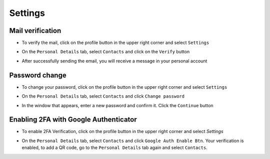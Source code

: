 
Settings
+++++++++

Mail verification
~~~~~~~~~~~~~~~~~~

* To verify the mail, click on the profile button in the upper right corner and select ``Settings``

.. image:: /images/ver2.jpg

* On the ``Personal Details`` tab, select ``Contacts`` and click on the ``Verify`` button

.. image:: /images/ver3.jpg

* After successfully sending the email, you will receive a message in your personal account

.. image:: /images/ver4.jpg

Password change
~~~~~~~~~~~~~~~~~~

* To change your password, click on the profile button in the upper right corner and select ``Settings``

.. image:: /images/ver2.jpg

* On the ``Personal Details`` tab, select ``Contacts`` and click ``Change password``

.. image:: /images/chpas1.jpg

* In the window that appears, enter a new password and confirm it. Click the ``Continue`` button

.. image:: /images/chpas2.jpg 


Enabling 2FA with Google Authenticator
~~~~~~~~~~~~~~~~~~~~~~~~~~~~~~~~~~~~~~~~

* To enable 2FA Verification, click on the profile button in the upper right corner and select `Settings`

.. image:: /images/ver2.jpg

* On the ``Personal Details`` tab, select ``Contacts`` and click ``Google Auth Enable Btn``. Your verification is enabled, to add a QR code, go to the ``Personal Details`` tab again and select ``Contacts``.

.. image:: /images/2FA.jpg